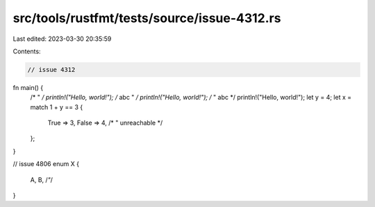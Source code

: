 src/tools/rustfmt/tests/source/issue-4312.rs
============================================

Last edited: 2023-03-30 20:35:59

Contents:

.. code-block:: rs

    // issue 4312
fn main() {
    /* " */
    println!("Hello, world!");
    /* abc " */
    println!("Hello, world!");
    /* " abc */
    println!("Hello, world!");
    let y = 4;
    let x = match 1 + y == 3 {
        True => 3,
        False => 4,
        /* " unreachable */
    };
}

// issue 4806
enum X {
    A,
    B,
    /*"*/
}


